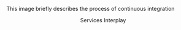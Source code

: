 This image briefly describes the process of continuous integration

#+BEGIN_HTML
<img src="https://docs.google.com/drawings/d/16MpQkeBwP5ciNZquqPtE9wVQxkm4gttvx0JEfjQBFu4/edit?usp=sharing">
<p align="center"> Services Interplay </p>
#+END_HTML
